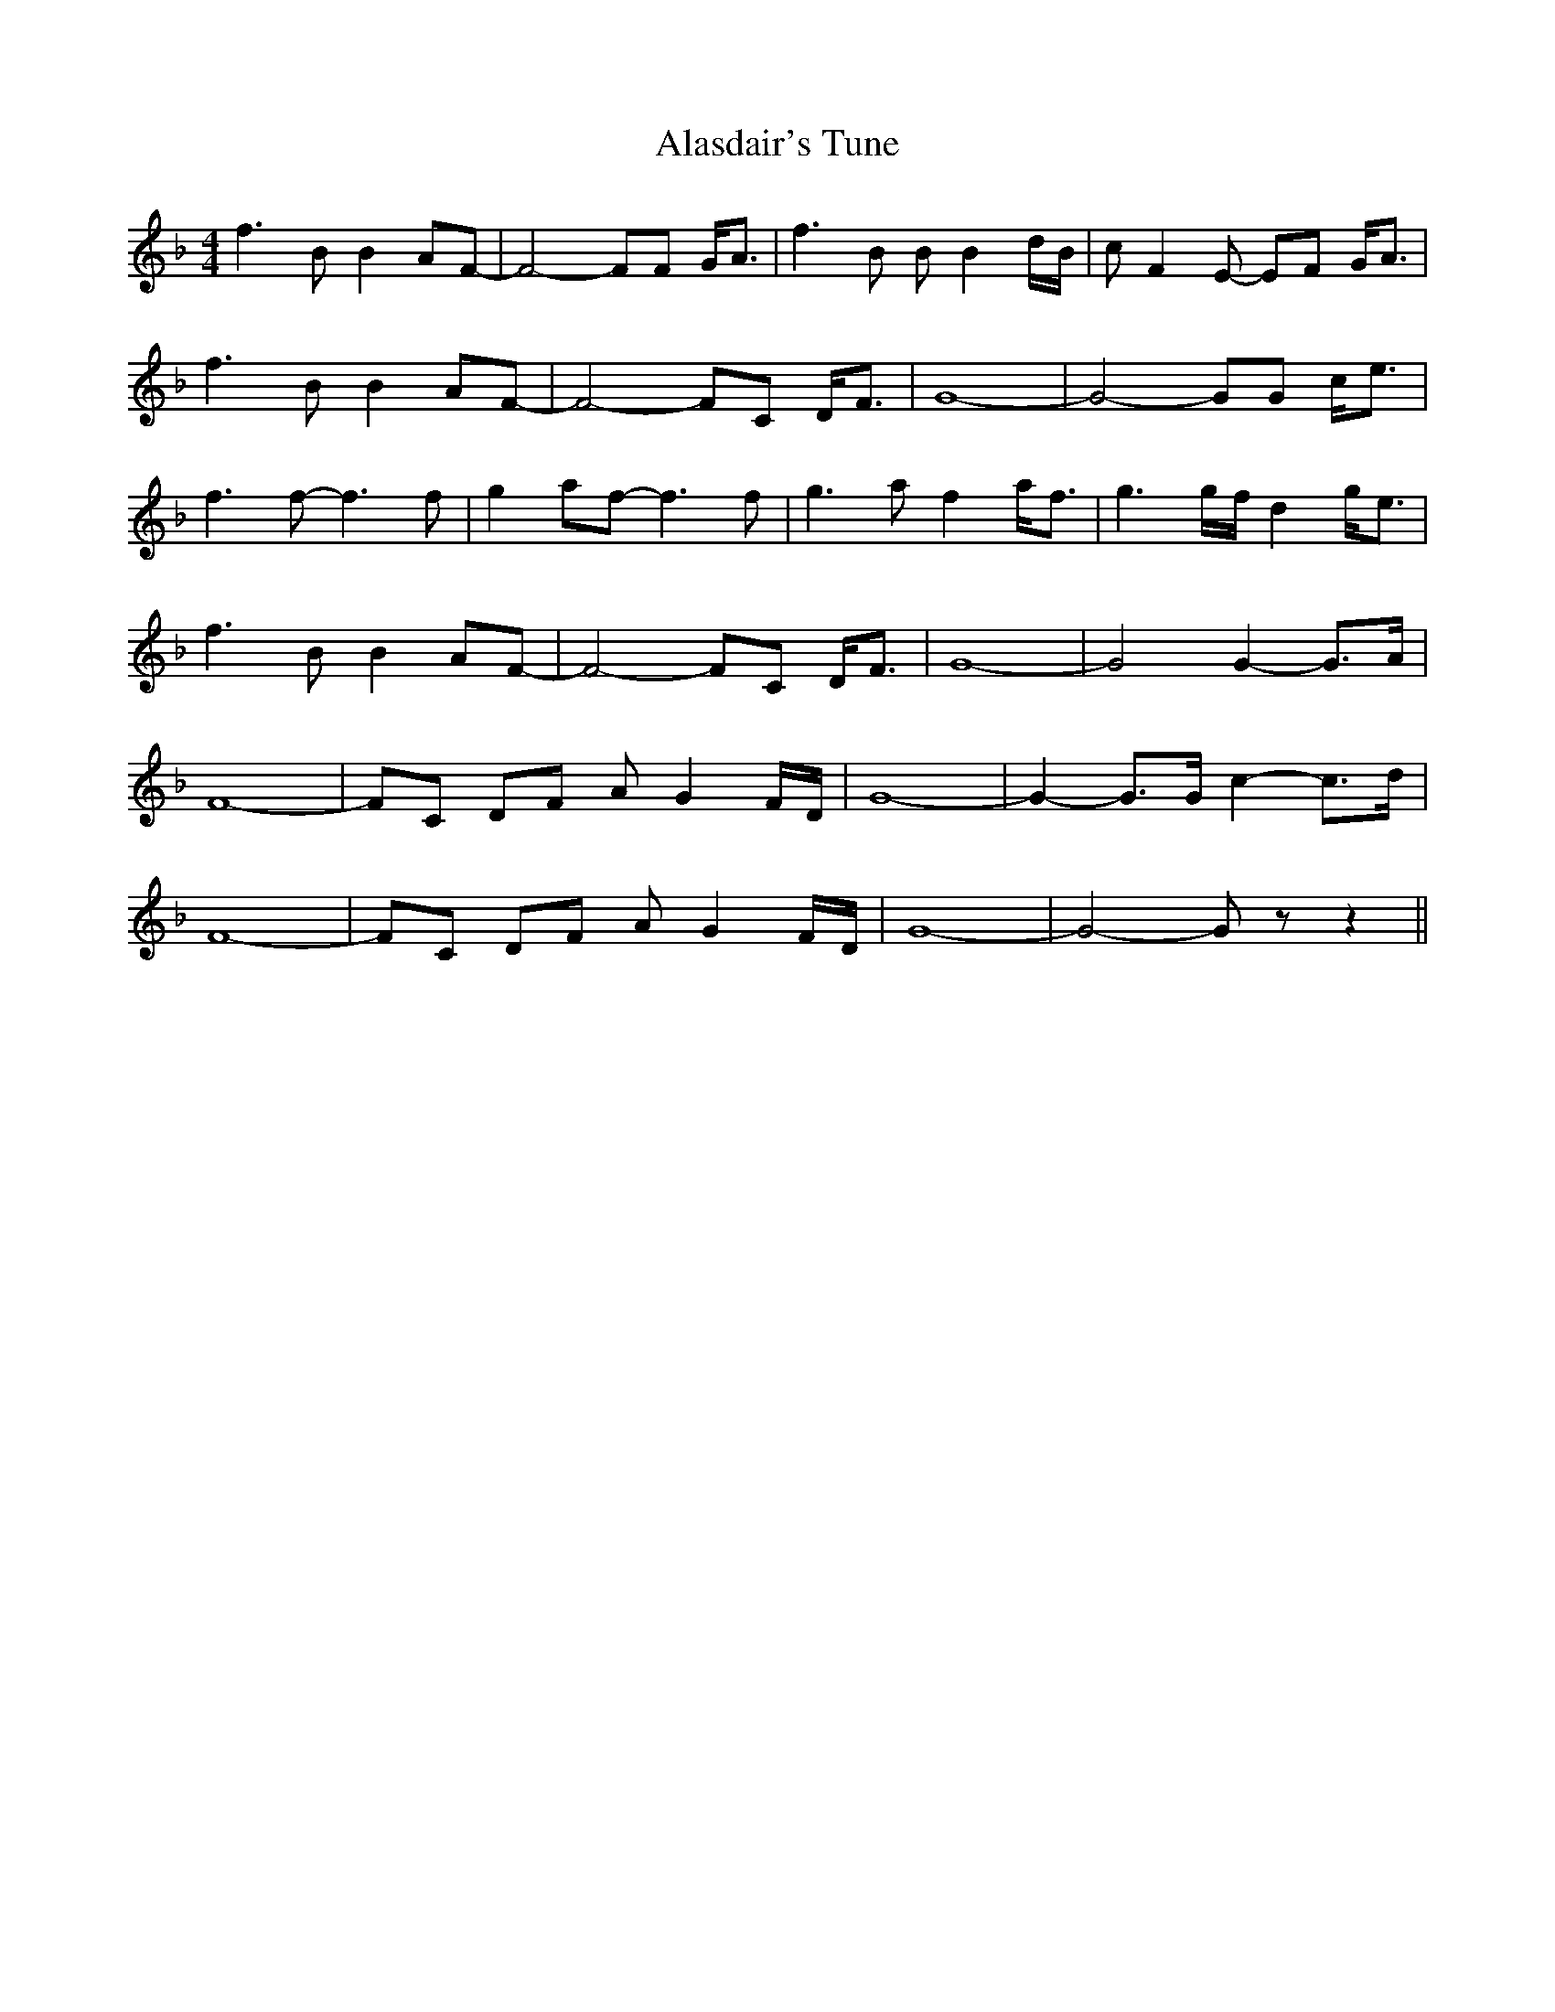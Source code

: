 X: 820
T: Alasdair's Tune
R: reel
M: 4/4
K: Fmajor
f3B B2AF-|F4- FF G<A|f3B BB2d/B/|cF2E- EF G<A|
f3B B2AF-|F4- FC D<F|G8-|G4- GG c<e|
f3f- f3f|g2af- f3f|g3a f2a<f|g3g/f/ d2g<e|
f3B B2AF-|F4- FC D<F|G8-|G4 G2-G>A|
F8-|FC DF AG2F/D/|G8-|G2-G>G c2-c>d|
F8-|FC DF AG2F/D/|G8-|G4- G z z2||

